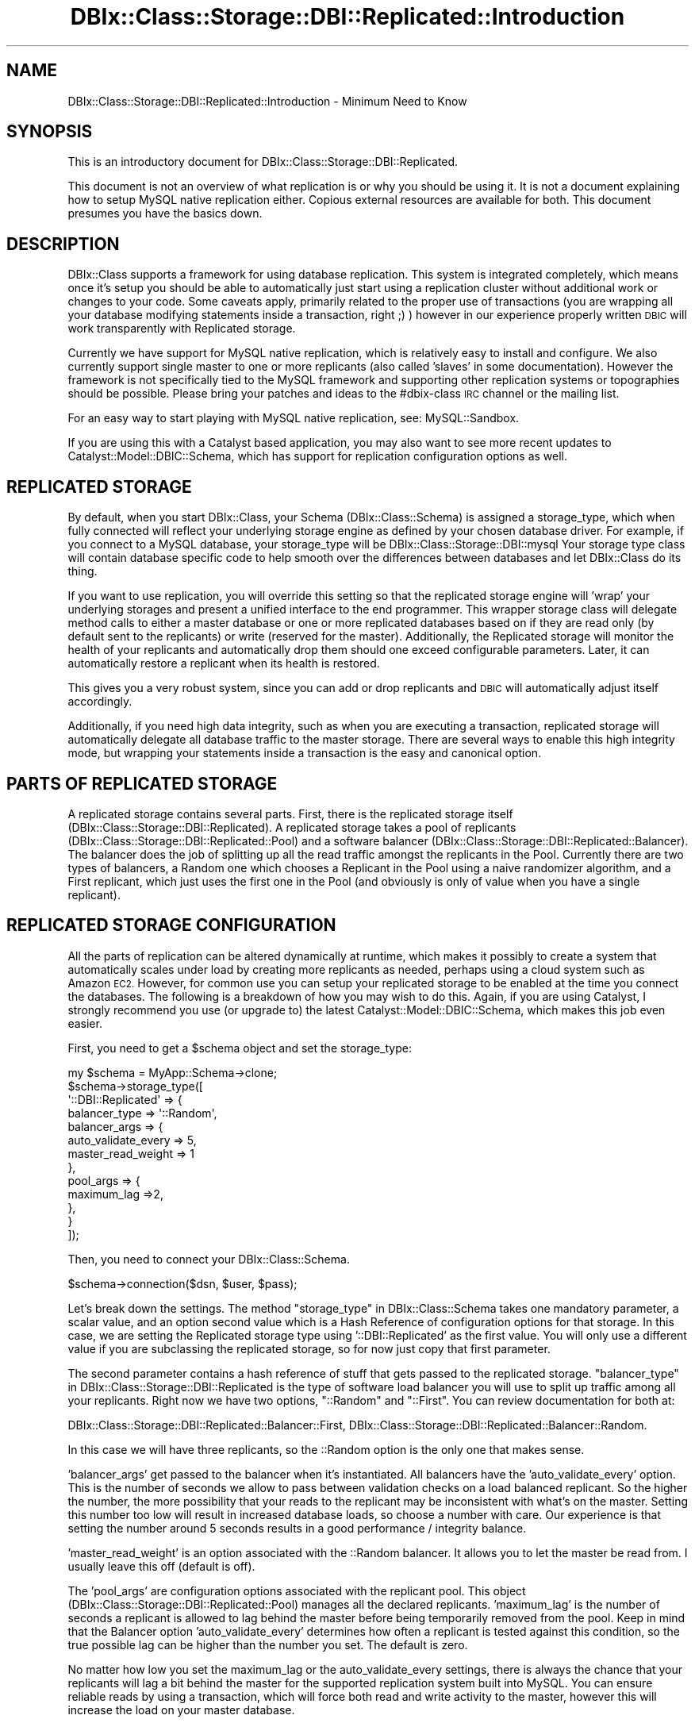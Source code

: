 .\" Automatically generated by Pod::Man 4.11 (Pod::Simple 3.35)
.\"
.\" Standard preamble:
.\" ========================================================================
.de Sp \" Vertical space (when we can't use .PP)
.if t .sp .5v
.if n .sp
..
.de Vb \" Begin verbatim text
.ft CW
.nf
.ne \\$1
..
.de Ve \" End verbatim text
.ft R
.fi
..
.\" Set up some character translations and predefined strings.  \*(-- will
.\" give an unbreakable dash, \*(PI will give pi, \*(L" will give a left
.\" double quote, and \*(R" will give a right double quote.  \*(C+ will
.\" give a nicer C++.  Capital omega is used to do unbreakable dashes and
.\" therefore won't be available.  \*(C` and \*(C' expand to `' in nroff,
.\" nothing in troff, for use with C<>.
.tr \(*W-
.ds C+ C\v'-.1v'\h'-1p'\s-2+\h'-1p'+\s0\v'.1v'\h'-1p'
.ie n \{\
.    ds -- \(*W-
.    ds PI pi
.    if (\n(.H=4u)&(1m=24u) .ds -- \(*W\h'-12u'\(*W\h'-12u'-\" diablo 10 pitch
.    if (\n(.H=4u)&(1m=20u) .ds -- \(*W\h'-12u'\(*W\h'-8u'-\"  diablo 12 pitch
.    ds L" ""
.    ds R" ""
.    ds C` ""
.    ds C' ""
'br\}
.el\{\
.    ds -- \|\(em\|
.    ds PI \(*p
.    ds L" ``
.    ds R" ''
.    ds C`
.    ds C'
'br\}
.\"
.\" Escape single quotes in literal strings from groff's Unicode transform.
.ie \n(.g .ds Aq \(aq
.el       .ds Aq '
.\"
.\" If the F register is >0, we'll generate index entries on stderr for
.\" titles (.TH), headers (.SH), subsections (.SS), items (.Ip), and index
.\" entries marked with X<> in POD.  Of course, you'll have to process the
.\" output yourself in some meaningful fashion.
.\"
.\" Avoid warning from groff about undefined register 'F'.
.de IX
..
.nr rF 0
.if \n(.g .if rF .nr rF 1
.if (\n(rF:(\n(.g==0)) \{\
.    if \nF \{\
.        de IX
.        tm Index:\\$1\t\\n%\t"\\$2"
..
.        if !\nF==2 \{\
.            nr % 0
.            nr F 2
.        \}
.    \}
.\}
.rr rF
.\" ========================================================================
.\"
.IX Title "DBIx::Class::Storage::DBI::Replicated::Introduction 3"
.TH DBIx::Class::Storage::DBI::Replicated::Introduction 3 "2017-12-08" "perl v5.30.3" "User Contributed Perl Documentation"
.\" For nroff, turn off justification.  Always turn off hyphenation; it makes
.\" way too many mistakes in technical documents.
.if n .ad l
.nh
.SH "NAME"
DBIx::Class::Storage::DBI::Replicated::Introduction \- Minimum Need to Know
.SH "SYNOPSIS"
.IX Header "SYNOPSIS"
This is an introductory document for DBIx::Class::Storage::DBI::Replicated.
.PP
This document is not an overview of what replication is or why you should be
using it. It is not a document explaining how to setup MySQL native replication
either. Copious external resources are available for both. This document
presumes you have the basics down.
.SH "DESCRIPTION"
.IX Header "DESCRIPTION"
DBIx::Class supports a framework for using database replication. This system
is integrated completely, which means once it's setup you should be able to
automatically just start using a replication cluster without additional work or
changes to your code. Some caveats apply, primarily related to the proper use
of transactions (you are wrapping all your database modifying statements inside
a transaction, right ;) ) however in our experience properly written \s-1DBIC\s0 will
work transparently with Replicated storage.
.PP
Currently we have support for MySQL native replication, which is relatively
easy to install and configure.  We also currently support single master to one
or more replicants (also called 'slaves' in some documentation).  However the
framework is not specifically tied to the MySQL framework and supporting other
replication systems or topographies should be possible.  Please bring your
patches and ideas to the #dbix\-class \s-1IRC\s0 channel or the mailing list.
.PP
For an easy way to start playing with MySQL native replication, see:
MySQL::Sandbox.
.PP
If you are using this with a Catalyst based application, you may also want
to see more recent updates to Catalyst::Model::DBIC::Schema, which has
support for replication configuration options as well.
.SH "REPLICATED STORAGE"
.IX Header "REPLICATED STORAGE"
By default, when you start DBIx::Class, your Schema (DBIx::Class::Schema)
is assigned a storage_type, which when fully connected will reflect your
underlying storage engine as defined by your chosen database driver.  For
example, if you connect to a MySQL database, your storage_type will be
DBIx::Class::Storage::DBI::mysql  Your storage type class will contain
database specific code to help smooth over the differences between databases
and let DBIx::Class do its thing.
.PP
If you want to use replication, you will override this setting so that the
replicated storage engine will 'wrap' your underlying storages and present
a unified interface to the end programmer.  This wrapper storage class will
delegate method calls to either a master database or one or more replicated
databases based on if they are read only (by default sent to the replicants)
or write (reserved for the master).  Additionally, the Replicated storage
will monitor the health of your replicants and automatically drop them should
one exceed configurable parameters.  Later, it can automatically restore a
replicant when its health is restored.
.PP
This gives you a very robust system, since you can add or drop replicants
and \s-1DBIC\s0 will automatically adjust itself accordingly.
.PP
Additionally, if you need high data integrity, such as when you are executing
a transaction, replicated storage will automatically delegate all database
traffic to the master storage.  There are several ways to enable this high
integrity mode, but wrapping your statements inside a transaction is the easy
and canonical option.
.SH "PARTS OF REPLICATED STORAGE"
.IX Header "PARTS OF REPLICATED STORAGE"
A replicated storage contains several parts.  First, there is the replicated
storage itself (DBIx::Class::Storage::DBI::Replicated).  A replicated storage
takes a pool of replicants (DBIx::Class::Storage::DBI::Replicated::Pool)
and a software balancer (DBIx::Class::Storage::DBI::Replicated::Balancer).
The balancer does the job of splitting up all the read traffic amongst the
replicants in the Pool. Currently there are two types of balancers, a Random one
which chooses a Replicant in the Pool using a naive randomizer algorithm, and a
First replicant, which just uses the first one in the Pool (and obviously is
only of value when you have a single replicant).
.SH "REPLICATED STORAGE CONFIGURATION"
.IX Header "REPLICATED STORAGE CONFIGURATION"
All the parts of replication can be altered dynamically at runtime, which makes
it possibly to create a system that automatically scales under load by creating
more replicants as needed, perhaps using a cloud system such as Amazon \s-1EC2.\s0
However, for common use you can setup your replicated storage to be enabled at
the time you connect the databases.  The following is a breakdown of how you
may wish to do this.  Again, if you are using Catalyst, I strongly recommend
you use (or upgrade to) the latest Catalyst::Model::DBIC::Schema, which makes
this job even easier.
.PP
First, you need to get a \f(CW$schema\fR object and set the storage_type:
.PP
.Vb 10
\&  my $schema = MyApp::Schema\->clone;
\&  $schema\->storage_type([
\&    \*(Aq::DBI::Replicated\*(Aq => {
\&      balancer_type => \*(Aq::Random\*(Aq,
\&      balancer_args => {
\&        auto_validate_every => 5,
\&        master_read_weight => 1
\&      },
\&      pool_args => {
\&        maximum_lag =>2,
\&      },
\&    }
\&  ]);
.Ve
.PP
Then, you need to connect your DBIx::Class::Schema.
.PP
.Vb 1
\&  $schema\->connection($dsn, $user, $pass);
.Ve
.PP
Let's break down the settings.  The method \*(L"storage_type\*(R" in DBIx::Class::Schema
takes one mandatory parameter, a scalar value, and an option second value which
is a Hash Reference of configuration options for that storage.  In this case,
we are setting the Replicated storage type using '::DBI::Replicated' as the
first value.  You will only use a different value if you are subclassing the
replicated storage, so for now just copy that first parameter.
.PP
The second parameter contains a hash reference of stuff that gets passed to the
replicated storage.  \*(L"balancer_type\*(R" in DBIx::Class::Storage::DBI::Replicated is
the type of software load balancer you will use to split up traffic among all
your replicants.  Right now we have two options, \*(L"::Random\*(R" and \*(L"::First\*(R". You
can review documentation for both at:
.PP
DBIx::Class::Storage::DBI::Replicated::Balancer::First,
DBIx::Class::Storage::DBI::Replicated::Balancer::Random.
.PP
In this case we will have three replicants, so the ::Random option is the only
one that makes sense.
.PP
\&'balancer_args' get passed to the balancer when it's instantiated.  All
balancers have the 'auto_validate_every' option.  This is the number of seconds
we allow to pass between validation checks on a load balanced replicant. So
the higher the number, the more possibility that your reads to the replicant
may be inconsistent with what's on the master.  Setting this number too low
will result in increased database loads, so choose a number with care.  Our
experience is that setting the number around 5 seconds results in a good
performance / integrity balance.
.PP
\&'master_read_weight' is an option associated with the ::Random balancer. It
allows you to let the master be read from.  I usually leave this off (default
is off).
.PP
The 'pool_args' are configuration options associated with the replicant pool.
This object (DBIx::Class::Storage::DBI::Replicated::Pool) manages all the
declared replicants.  'maximum_lag' is the number of seconds a replicant is
allowed to lag behind the master before being temporarily removed from the pool.
Keep in mind that the Balancer option 'auto_validate_every' determines how often
a replicant is tested against this condition, so the true possible lag can be
higher than the number you set.  The default is zero.
.PP
No matter how low you set the maximum_lag or the auto_validate_every settings,
there is always the chance that your replicants will lag a bit behind the
master for the supported replication system built into MySQL.  You can ensure
reliable reads by using a transaction, which will force both read and write
activity to the master, however this will increase the load on your master
database.
.PP
After you've configured the replicated storage, you need to add the connection
information for the replicants:
.PP
.Vb 5
\&  $schema\->storage\->connect_replicants(
\&    [$dsn1, $user, $pass, \e%opts],
\&    [$dsn2, $user, $pass, \e%opts],
\&    [$dsn3, $user, $pass, \e%opts],
\&  );
.Ve
.PP
These replicants should be configured as slaves to the master using the
instructions for MySQL native replication, or if you are just learning, you
will find MySQL::Sandbox an easy way to set up a replication cluster.
.PP
And now your \f(CW$schema\fR object is properly configured!  Enjoy!
.SH "FURTHER QUESTIONS?"
.IX Header "FURTHER QUESTIONS?"
Check the list of additional \s-1DBIC\s0 resources.
.SH "COPYRIGHT AND LICENSE"
.IX Header "COPYRIGHT AND LICENSE"
This module is free software copyright
by the DBIx::Class (\s-1DBIC\s0) authors. You can
redistribute it and/or modify it under the same terms as the
DBIx::Class library.
